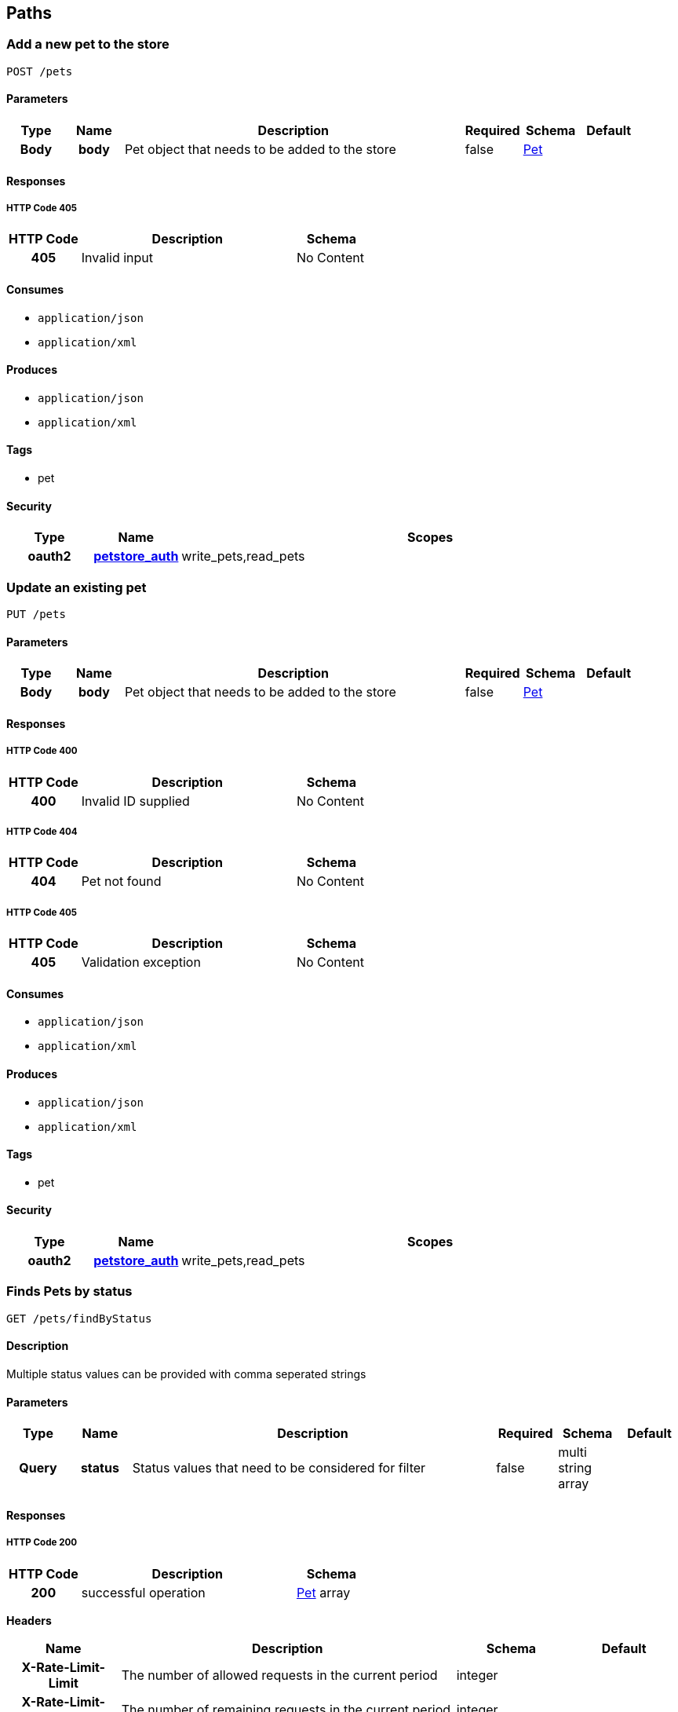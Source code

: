 
[[_paths]]
== Paths

[[_addpet]]
=== Add a new pet to the store
....
POST /pets
....


==== Parameters

[options="header", cols=".^1h,.^1h,.^6,.^1,.^1,.^1"]
|===
|Type|Name|Description|Required|Schema|Default
|Body|body|Pet object that needs to be added to the store|false|<<_pet,Pet>>|
|===


==== Responses

===== HTTP Code 405

[options="header", cols=".^1h,.^3,.^1"]
|===
|HTTP Code|Description|Schema
|405|Invalid input|No Content
|===


==== Consumes

* `application/json`
* `application/xml`


==== Produces

* `application/json`
* `application/xml`


==== Tags

* pet


==== Security

[options="header", cols=".^1h,.^1h,.^6"]
|===
|Type|Name|Scopes
|oauth2|<<_petstore_auth,petstore_auth>>|write_pets,read_pets
|===


[[_updatepet]]
=== Update an existing pet
....
PUT /pets
....


==== Parameters

[options="header", cols=".^1h,.^1h,.^6,.^1,.^1,.^1"]
|===
|Type|Name|Description|Required|Schema|Default
|Body|body|Pet object that needs to be added to the store|false|<<_pet,Pet>>|
|===


==== Responses

===== HTTP Code 400

[options="header", cols=".^1h,.^3,.^1"]
|===
|HTTP Code|Description|Schema
|400|Invalid ID supplied|No Content
|===


===== HTTP Code 404

[options="header", cols=".^1h,.^3,.^1"]
|===
|HTTP Code|Description|Schema
|404|Pet not found|No Content
|===


===== HTTP Code 405

[options="header", cols=".^1h,.^3,.^1"]
|===
|HTTP Code|Description|Schema
|405|Validation exception|No Content
|===


==== Consumes

* `application/json`
* `application/xml`


==== Produces

* `application/json`
* `application/xml`


==== Tags

* pet


==== Security

[options="header", cols=".^1h,.^1h,.^6"]
|===
|Type|Name|Scopes
|oauth2|<<_petstore_auth,petstore_auth>>|write_pets,read_pets
|===


[[_findpetsbystatus]]
=== Finds Pets by status
....
GET /pets/findByStatus
....


==== Description
Multiple status values can be provided with comma seperated strings


==== Parameters

[options="header", cols=".^1h,.^1h,.^6,.^1,.^1,.^1"]
|===
|Type|Name|Description|Required|Schema|Default
|Query|status|Status values that need to be considered for filter|false|multi string array|
|===


==== Responses

===== HTTP Code 200

[options="header", cols=".^1h,.^3,.^1"]
|===
|HTTP Code|Description|Schema
|200|successful operation|<<_pet,Pet>> array
|===

*Headers*

[options="header", cols=".^1h,.^3,.^1,.^1"]
|===
|Name|Description|Schema|Default
|X-Rate-Limit-Limit|The number of allowed requests in the current period|integer|
|X-Rate-Limit-Remaining|The number of remaining requests in the current period|integer|
|X-Rate-Limit-Reset|The number of seconds left in the current period|integer|
|===


===== HTTP Code 400

[options="header", cols=".^1h,.^3,.^1"]
|===
|HTTP Code|Description|Schema
|400|Invalid status value|No Content
|===


==== Produces

* `application/json`
* `application/xml`


==== Tags

* pet


==== Security

[options="header", cols=".^1h,.^1h,.^6"]
|===
|Type|Name|Scopes
|oauth2|<<_petstore_auth,petstore_auth>>|write_pets,read_pets
|===


[[_findpetsbytags]]
=== Finds Pets by tags
....
GET /pets/findByTags
....


==== Description
Muliple tags can be provided with comma seperated strings. Use tag1, tag2, tag3 for testing.


==== Parameters

[options="header", cols=".^1h,.^1h,.^6,.^1,.^1,.^1"]
|===
|Type|Name|Description|Required|Schema|Default
|Query|tags|Tags to filter by|false|multi string array|
|===


==== Responses

===== HTTP Code 200

[options="header", cols=".^1h,.^3,.^1"]
|===
|HTTP Code|Description|Schema
|200|successful operation|<<_pet,Pet>> array
|===

*Headers*

[options="header", cols=".^1h,.^3,.^1,.^1"]
|===
|Name|Description|Schema|Default
|X-Rate-Limit-Limit|The number of allowed requests in the current period|integer|
|X-Rate-Limit-Remaining|The number of remaining requests in the current period|integer|
|X-Rate-Limit-Reset|The number of seconds left in the current period|integer|
|===


===== HTTP Code 400

[options="header", cols=".^1h,.^3,.^1"]
|===
|HTTP Code|Description|Schema
|400|Invalid tag value|No Content
|===


==== Produces

* `application/json`
* `application/xml`


==== Tags

* pet


==== Security

[options="header", cols=".^1h,.^1h,.^6"]
|===
|Type|Name|Scopes
|oauth2|<<_petstore_auth,petstore_auth>>|write_pets,read_pets
|===


[[_updatepetwithform]]
=== Updates a pet in the store with form data
....
POST /pets/{petId}
....


==== Parameters

[options="header", cols=".^1h,.^1h,.^6,.^1,.^1,.^1"]
|===
|Type|Name|Description|Required|Schema|Default
|Path|petId|ID of pet that needs to be updated|true|string|
|FormData|name|Updated name of the pet|true|string|
|FormData|status|Updated status of the pet|true|string|
|===


==== Responses

===== HTTP Code 405

[options="header", cols=".^1h,.^3,.^1"]
|===
|HTTP Code|Description|Schema
|405|Invalid input|No Content
|===


==== Consumes

* `application/x-www-form-urlencoded`


==== Produces

* `application/json`
* `application/xml`


==== Tags

* pet


==== Security

[options="header", cols=".^1h,.^1h,.^6"]
|===
|Type|Name|Scopes
|oauth2|<<_petstore_auth,petstore_auth>>|write_pets,read_pets
|===


[[_getpetbyid]]
=== Find pet by ID
....
GET /pets/{petId}
....


==== Description
Returns a pet when ID &lt; 10. ID &gt; 10 or nonintegers will simulate API error conditions


==== Parameters

[options="header", cols=".^1h,.^1h,.^6,.^1,.^1,.^1"]
|===
|Type|Name|Description|Required|Schema|Default
|Path|petId|ID of pet that needs to be fetched|true|integer(int64)|
|===


==== Responses

===== HTTP Code 200

[options="header", cols=".^1h,.^3,.^1"]
|===
|HTTP Code|Description|Schema
|200|successful operation|<<_pet,Pet>>
|===

*Headers*

[options="header", cols=".^1h,.^3,.^1,.^1"]
|===
|Name|Description|Schema|Default
|X-Rate-Limit-Limit|The number of allowed requests in the current period|integer|
|X-Rate-Limit-Remaining|The number of remaining requests in the current period|integer|
|X-Rate-Limit-Reset|The number of seconds left in the current period|integer|
|===


===== HTTP Code 400

[options="header", cols=".^1h,.^3,.^1"]
|===
|HTTP Code|Description|Schema
|400|Invalid ID supplied|No Content
|===


===== HTTP Code 404

[options="header", cols=".^1h,.^3,.^1"]
|===
|HTTP Code|Description|Schema
|404|Pet not found|No Content
|===


==== Produces

* `application/json`
* `application/xml`


==== Tags

* pet


==== Security

[options="header", cols=".^1h,.^1h,.^6"]
|===
|Type|Name|Scopes
|apiKey|<<_api_key,api_key>>|
|oauth2|<<_petstore_auth,petstore_auth>>|write_pets,read_pets
|===


[[_deletepet]]
=== Deletes a pet
....
DELETE /pets/{petId}
....


==== Parameters

[options="header", cols=".^1h,.^1h,.^6,.^1,.^1,.^1"]
|===
|Type|Name|Description|Required|Schema|Default
|Header|api_key||true|string|
|Path|petId|Pet id to delete|true|integer(int64)|
|===


==== Responses

===== HTTP Code 400

[options="header", cols=".^1h,.^3,.^1"]
|===
|HTTP Code|Description|Schema
|400|Invalid pet value|No Content
|===


==== Produces

* `application/json`
* `application/xml`


==== Tags

* pet


==== Security

[options="header", cols=".^1h,.^1h,.^6"]
|===
|Type|Name|Scopes
|oauth2|<<_petstore_auth,petstore_auth>>|write_pets,read_pets
|===


[[_placeorder]]
=== Place an order for a pet
....
POST /stores/order
....


==== Parameters

[options="header", cols=".^1h,.^1h,.^6,.^1,.^1,.^1"]
|===
|Type|Name|Description|Required|Schema|Default
|Body|body|order placed for purchasing the pet|false|<<_order,Order>>|
|===


==== Responses

===== HTTP Code 200

[options="header", cols=".^1h,.^3,.^1"]
|===
|HTTP Code|Description|Schema
|200|successful operation|<<_order,Order>>
|===

*Headers*

[options="header", cols=".^1h,.^3,.^1,.^1"]
|===
|Name|Description|Schema|Default
|X-Rate-Limit-Limit|The number of allowed requests in the current period|integer|
|X-Rate-Limit-Remaining|The number of remaining requests in the current period|integer|
|X-Rate-Limit-Reset|The number of seconds left in the current period|integer|
|===


===== HTTP Code 400

[options="header", cols=".^1h,.^3,.^1"]
|===
|HTTP Code|Description|Schema
|400|Invalid Order|No Content
|===


==== Produces

* `application/json`
* `application/xml`


==== Tags

* store


[[_getorderbyid]]
=== Find purchase order by ID
....
GET /stores/order/{orderId}
....


==== Description
For valid response try integer IDs with value &lt;= 5 or &gt; 10. Other values will generated exceptions


==== Parameters

[options="header", cols=".^1h,.^1h,.^6,.^1,.^1,.^1"]
|===
|Type|Name|Description|Required|Schema|Default
|Path|orderId|ID of pet that needs to be fetched|true|string|
|===


==== Responses

===== HTTP Code 200

[options="header", cols=".^1h,.^3,.^1"]
|===
|HTTP Code|Description|Schema
|200|successful operation|<<_order,Order>>
|===

*Headers*

[options="header", cols=".^1h,.^3,.^1,.^1"]
|===
|Name|Description|Schema|Default
|X-Rate-Limit-Limit|The number of allowed requests in the current period|integer|
|X-Rate-Limit-Remaining|The number of remaining requests in the current period|integer|
|X-Rate-Limit-Reset|The number of seconds left in the current period|integer|
|===


===== HTTP Code 400

[options="header", cols=".^1h,.^3,.^1"]
|===
|HTTP Code|Description|Schema
|400|Invalid ID supplied|No Content
|===


===== HTTP Code 404

[options="header", cols=".^1h,.^3,.^1"]
|===
|HTTP Code|Description|Schema
|404|Order not found|No Content
|===


==== Produces

* `application/json`
* `application/xml`


==== Tags

* store


[[_deleteorder]]
=== Delete purchase order by ID
....
DELETE /stores/order/{orderId}
....


==== Description
For valid response try integer IDs with value &lt; 1000. Anything above 1000 or nonintegers will generate API errors


==== Parameters

[options="header", cols=".^1h,.^1h,.^6,.^1,.^1,.^1"]
|===
|Type|Name|Description|Required|Schema|Default
|Path|orderId|ID of the order that needs to be deleted|true|string|
|===


==== Responses

===== HTTP Code 400

[options="header", cols=".^1h,.^3,.^1"]
|===
|HTTP Code|Description|Schema
|400|Invalid ID supplied|No Content
|===


===== HTTP Code 404

[options="header", cols=".^1h,.^3,.^1"]
|===
|HTTP Code|Description|Schema
|404|Order not found|No Content
|===


==== Produces

* `application/json`
* `application/xml`


==== Tags

* store


[[_createuser]]
=== Create user
....
POST /users
....


==== Description
This can only be done by the logged in user.


==== Parameters

[options="header", cols=".^1h,.^1h,.^6,.^1,.^1,.^1"]
|===
|Type|Name|Description|Required|Schema|Default
|Body|body|Created user object|false|<<_user,User>>|
|===


==== Responses

===== HTTP Code default

[options="header", cols=".^1h,.^3,.^1"]
|===
|HTTP Code|Description|Schema
|default|successful operation|No Content
|===


==== Produces

* `application/json`
* `application/xml`


==== Tags

* user


[[_createuserswitharrayinput]]
=== Creates list of users with given input array
....
POST /users/createWithArray
....


==== Parameters

[options="header", cols=".^1h,.^1h,.^6,.^1,.^1,.^1"]
|===
|Type|Name|Description|Required|Schema|Default
|Body|body|List of user object|false|<<_user,User>> array|
|===


==== Responses

===== HTTP Code default

[options="header", cols=".^1h,.^3,.^1"]
|===
|HTTP Code|Description|Schema
|default|successful operation|No Content
|===


==== Produces

* `application/json`
* `application/xml`


==== Tags

* user


[[_createuserswithlistinput]]
=== Creates list of users with given input array
....
POST /users/createWithList
....


==== Parameters

[options="header", cols=".^1h,.^1h,.^6,.^1,.^1,.^1"]
|===
|Type|Name|Description|Required|Schema|Default
|Body|body|List of user object|false|<<_user,User>> array|
|===


==== Responses

===== HTTP Code default

[options="header", cols=".^1h,.^3,.^1"]
|===
|HTTP Code|Description|Schema
|default|successful operation|No Content
|===


==== Produces

* `application/json`
* `application/xml`


==== Tags

* user


[[_loginuser]]
=== Logs user into the system
....
GET /users/login
....


==== Parameters

[options="header", cols=".^1h,.^1h,.^6,.^1,.^1,.^1"]
|===
|Type|Name|Description|Required|Schema|Default
|Query|password|The password for login in clear text|false|string|
|Query|username|The user name for login|false|string|
|===


==== Responses

===== HTTP Code 200

[options="header", cols=".^1h,.^3,.^1"]
|===
|HTTP Code|Description|Schema
|200|successful operation|string
|===

*Headers*

[options="header", cols=".^1h,.^3,.^1,.^1"]
|===
|Name|Description|Schema|Default
|X-Rate-Limit-Limit|The number of allowed requests in the current period|integer|
|X-Rate-Limit-Remaining|The number of remaining requests in the current period|integer|
|X-Rate-Limit-Reset|The number of seconds left in the current period|integer|
|===


===== HTTP Code 400

[options="header", cols=".^1h,.^3,.^1"]
|===
|HTTP Code|Description|Schema
|400|Invalid username/password supplied|No Content
|===


==== Produces

* `application/json`
* `application/xml`


==== Tags

* user


[[_logoutuser]]
=== Logs out current logged in user session
....
GET /users/logout
....


==== Responses

===== HTTP Code default

[options="header", cols=".^1h,.^3,.^1"]
|===
|HTTP Code|Description|Schema
|default|successful operation|No Content
|===


==== Produces

* `application/json`
* `application/xml`


==== Tags

* user


[[_getuserbyname]]
=== Get user by user name
....
GET /users/{username}
....


==== Parameters

[options="header", cols=".^1h,.^1h,.^6,.^1,.^1,.^1"]
|===
|Type|Name|Description|Required|Schema|Default
|Path|username|The name that needs to be fetched. Use user1 for testing.|true|string|
|===


==== Responses

===== HTTP Code 200

[options="header", cols=".^1h,.^3,.^1"]
|===
|HTTP Code|Description|Schema
|200|successful operation|<<_user,User>>
|===

*Headers*

[options="header", cols=".^1h,.^3,.^1,.^1"]
|===
|Name|Description|Schema|Default
|X-Rate-Limit-Limit|The number of allowed requests in the current period|integer|
|X-Rate-Limit-Remaining|The number of remaining requests in the current period|integer|
|X-Rate-Limit-Reset|The number of seconds left in the current period|integer|
|===


===== HTTP Code 400

[options="header", cols=".^1h,.^3,.^1"]
|===
|HTTP Code|Description|Schema
|400|Invalid username supplied|No Content
|===


===== HTTP Code 404

[options="header", cols=".^1h,.^3,.^1"]
|===
|HTTP Code|Description|Schema
|404|User not found|No Content
|===


==== Produces

* `application/json`
* `application/xml`


==== Tags

* user


[[_updateuser]]
=== Updated user
....
PUT /users/{username}
....


==== Description
This can only be done by the logged in user.


==== Parameters

[options="header", cols=".^1h,.^1h,.^6,.^1,.^1,.^1"]
|===
|Type|Name|Description|Required|Schema|Default
|Path|username|name that need to be deleted|true|string|
|Body|body|Updated user object|false|<<_user,User>>|
|===


==== Responses

===== HTTP Code 400

[options="header", cols=".^1h,.^3,.^1"]
|===
|HTTP Code|Description|Schema
|400|Invalid user supplied|No Content
|===


===== HTTP Code 404

[options="header", cols=".^1h,.^3,.^1"]
|===
|HTTP Code|Description|Schema
|404|User not found|No Content
|===


==== Produces

* `application/json`
* `application/xml`


==== Tags

* user


[[_deleteuser]]
=== Delete user
....
DELETE /users/{username}
....


==== Description
This can only be done by the logged in user.


==== Parameters

[options="header", cols=".^1h,.^1h,.^6,.^1,.^1,.^1"]
|===
|Type|Name|Description|Required|Schema|Default
|Path|username|The name that needs to be deleted|true|string|
|===


==== Responses

===== HTTP Code 400

[options="header", cols=".^1h,.^3,.^1"]
|===
|HTTP Code|Description|Schema
|400|Invalid username supplied|No Content
|===


===== HTTP Code 404

[options="header", cols=".^1h,.^3,.^1"]
|===
|HTTP Code|Description|Schema
|404|User not found|No Content
|===


==== Produces

* `application/json`
* `application/xml`


==== Tags

* user



